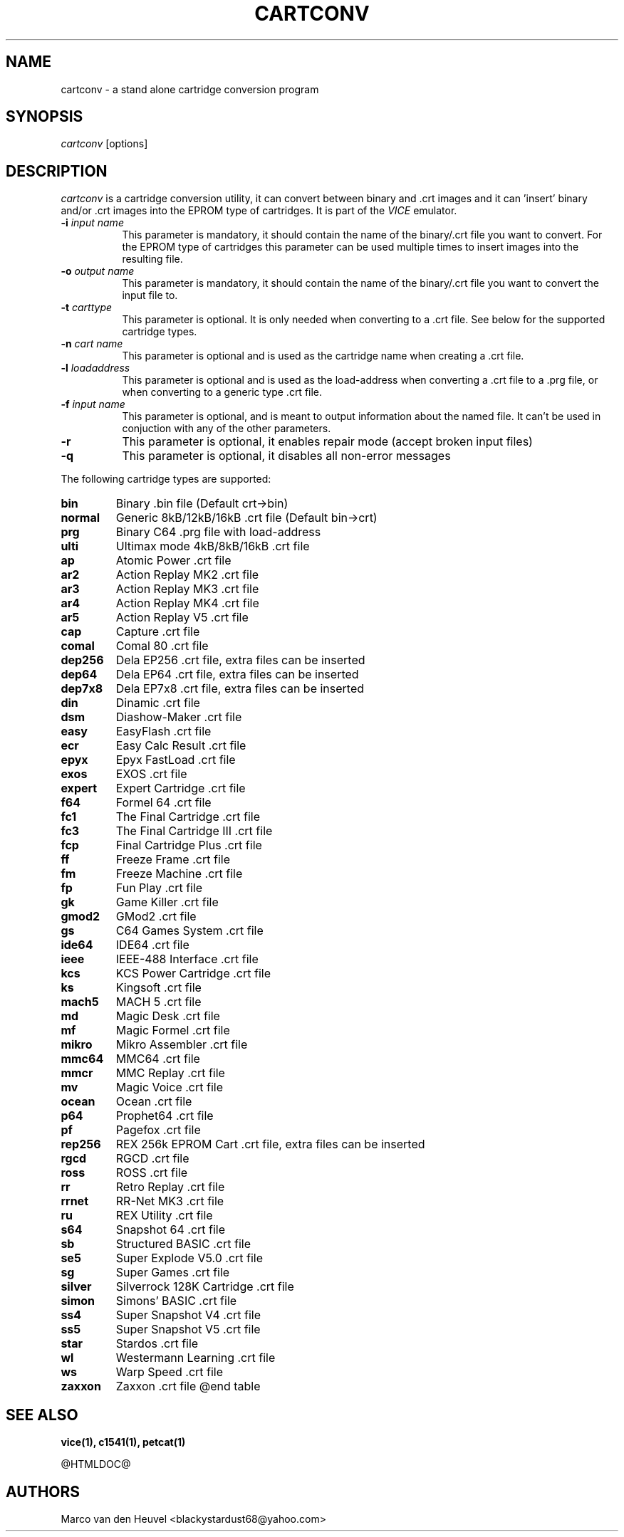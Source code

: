 .TH CARTCONV 1 "March 2017" "VICE"
.SH NAME
cartconv \- a stand alone cartridge conversion program
.SH SYNOPSIS
.IR cartconv
[options]
.SH DESCRIPTION
.IR cartconv
is a cartridge conversion utility, it can convert between binary and .crt
images and it can 'insert' binary and/or .crt images into the EPROM type of
cartridges. It is part of the
.IR VICE
emulator.
.TP 8
.B \-i \fIinput name\fR
This parameter is mandatory, it should contain the name of the binary/.crt
file you want to convert. For the EPROM type of cartridges this parameter
can be used multiple times to insert images into the resulting file.
.TP
.B \-o \fIoutput name\fR
This parameter is mandatory, it should contain the name of the binary/.crt
file you want to convert the input file to.
.TP
.B \-t \fIcarttype\fR
This parameter is optional. It is only needed when converting to a .crt
file. See below for the supported cartridge types.
.TP
.B \-n \fIcart name\fR
This parameter is optional and is used as the cartridge name when creating
a .crt file.
.TP
.B \-l \fIloadaddress\fR
This parameter is optional and is used as the load-address when converting
a .crt file to a .prg file, or when converting to a generic type .crt file.
.TP
.B \-f \fIinput name\fR
This parameter is optional, and is meant to output information about the
named file. It can't be used in conjuction with any of the other parameters.
.TP
.B \-r
This parameter is optional, it enables repair mode (accept broken input files)
.TP
.B \-q
This parameter is optional, it disables all non-error messages
.P

The following cartridge types are supported:

.TP
.B bin
Binary .bin file (Default crt->bin)
.TP
.B normal
Generic 8kB/12kB/16kB .crt file (Default bin->crt)
.TP
.B prg
Binary C64 .prg file with load-address
.TP
.B ulti
Ultimax mode 4kB/8kB/16kB .crt file
.TP
.B ap
Atomic Power .crt file
.TP
.B ar2
Action Replay MK2 .crt file
.TP
.B ar3
Action Replay MK3 .crt file
.TP
.B ar4
Action Replay MK4 .crt file
.TP
.B ar5
Action Replay V5 .crt file
.TP
.B cap
Capture .crt file
.TP
.B comal
Comal 80 .crt file
.TP
.B dep256
Dela EP256 .crt file, extra files can be inserted
.TP
.B dep64
Dela EP64 .crt file, extra files can be inserted
.TP
.B dep7x8
Dela EP7x8 .crt file, extra files can be inserted
.TP
.B din
Dinamic .crt file
.TP
.B dsm
Diashow-Maker .crt file
.TP
.B easy
EasyFlash .crt file
.TP
.B ecr
Easy Calc Result .crt file
.TP
.B epyx
Epyx FastLoad .crt file
.TP
.B exos
EXOS .crt file
.TP
.B expert
Expert Cartridge .crt file
.TP
.B f64
Formel 64 .crt file
.TP
.B fc1
The Final Cartridge .crt file
.TP
.B fc3
The Final Cartridge III .crt file
.TP
.B fcp
Final Cartridge Plus .crt file
.TP
.B ff
Freeze Frame .crt file
.TP
.B fm
Freeze Machine .crt file
.TP
.B fp
Fun Play .crt file
.TP
.B gk
Game Killer .crt file
.TP
.B gmod2
GMod2 .crt file
.TP
.B gs
C64 Games System .crt file
.TP
.B ide64
IDE64 .crt file
.TP
.B ieee
IEEE-488 Interface .crt file
.TP
.B kcs
KCS Power Cartridge .crt file
.TP
.B ks
Kingsoft .crt file
.TP
.B mach5
MACH 5 .crt file
.TP
.B md
Magic Desk .crt file
.TP
.B mf
Magic Formel .crt file
.TP
.B mikro
Mikro Assembler .crt file
.TP
.B mmc64
MMC64 .crt file
.TP
.B mmcr
MMC Replay .crt file
.TP
.B mv
Magic Voice .crt file
.TP
.B ocean
Ocean .crt file
.TP
.B p64
Prophet64 .crt file
.TP
.B pf
Pagefox .crt file
.TP
.B rep256
REX 256k EPROM Cart .crt file, extra files can be inserted
.TP
.B rgcd
RGCD .crt file
.TP
.B ross
ROSS .crt file
.TP
.B rr
Retro Replay .crt file
.TP
.B rrnet
RR-Net MK3 .crt file
.TP
.B ru
REX Utility .crt file
.TP
.B s64
Snapshot 64 .crt file
.TP
.B sb
Structured BASIC .crt file
.TP
.B se5
Super Explode V5.0 .crt file
.TP
.B sg
Super Games .crt file
.TP
.B silver
Silverrock 128K Cartridge .crt file
.TP
.B simon
Simons' BASIC .crt file
.TP
.B ss4
Super Snapshot V4 .crt file
.TP
.B ss5
Super Snapshot V5 .crt file
.TP
.B star
Stardos .crt file
.TP
.B wl
Westermann Learning .crt file
.TP
.B ws
Warp Speed .crt file
.TP
.B zaxxon
Zaxxon .crt file
@end table

.SH SEE ALSO
.BR vice(1),
.BR c1541(1),
.BR petcat(1)
.P
@HTMLDOC@
.SH AUTHORS
Marco van den Heuvel <blackystardust68@yahoo.com>
